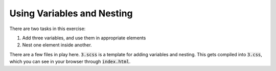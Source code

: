 Using Variables and Nesting
===========================

There are two tasks in this exercise:

1. Add three variables, and use them in appropriate elements
2. Nest one element inside another. 

There are a few files in play here. :code:`3.scss` is a template for adding
variables and nesting.  This gets compiled into :code:`3.css`, which you can see
in your browser through :code:`index.html`.  
